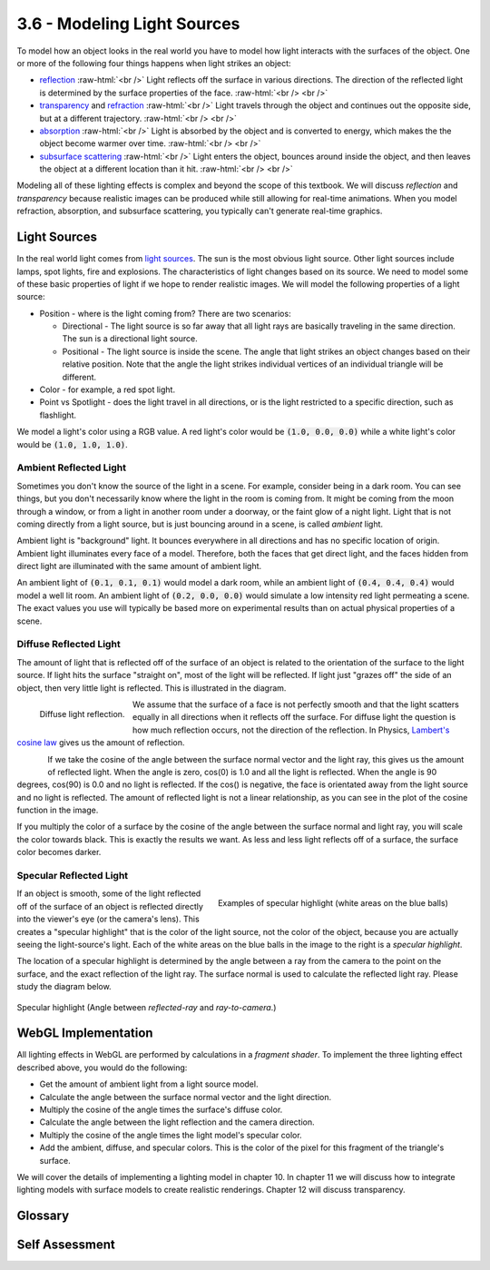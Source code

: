 ..  Copyright (C)  Wayne Brown
    Permission is granted to copy, distribute
    and/or modify this document under the terms of the GNU Free Documentation
    License, Version 1.3 or any later version published by the Free Software
    Foundation; with Invariant Sections being Forward, Prefaces, and
    Contributor List, no Front-Cover Texts, and no Back-Cover Texts.  A copy of
    the license is included in the section entitled "GNU Free Documentation
    License".

.. role:: raw-html(raw)
   :format: html

3.6 - Modeling Light Sources
::::::::::::::::::::::::::::

To model how an object looks in the real world you have to model how light
interacts with the surfaces of the object. One or more of the following
four things happens when light strikes an object:

* `reflection`_ :raw-html:`<br />`
  Light reflects off the surface in various directions. The direction
  of the reflected light is determined by the surface properties of the face.
  :raw-html:`<br /> <br />`

* `transparency`_ and `refraction`_ :raw-html:`<br />`
  Light travels through the object and continues out the opposite side,
  but at a different trajectory.
  :raw-html:`<br /> <br />`

* `absorption`_ :raw-html:`<br />`
  Light is absorbed by the object and is converted to energy, which
  makes the the object become warmer over time.
  :raw-html:`<br /> <br />`

* `subsurface scattering`_ :raw-html:`<br />`
  Light enters the object, bounces around inside the object, and then
  leaves the object at a different location than it hit.
  :raw-html:`<br /> <br />`

Modeling all of these lighting effects is complex and beyond the scope of
this textbook. We will discuss *reflection* and *transparency*
because realistic images can be produced while still allowing for real-time animations.
When you model refraction, absorption, and subsurface scattering, you
typically can't generate real-time graphics.

Light Sources
-------------

In the real world light comes from `light sources`_. The sun is the most obvious
light source. Other light sources include lamps, spot lights, fire and explosions.
The characteristics of light changes based on its source. We need to model some
of these basic properties of light if we hope to render realistic images.
We will model the following properties of a light source:

* Position - where is the light coming from? There are two scenarios:

  * Directional - The light source is so far away that all light rays are
    basically traveling in the same direction. The sun is a directional light
    source.
  * Positional - The light source is inside the scene. The angle that
    light strikes an object changes based on their relative position. Note
    that the angle the light strikes individual vertices of an individual
    triangle will be different.

* Color - for example, a red spot light.
* Point vs Spotlight - does the light travel in all directions, or is the light
  restricted to a specific direction, such as flashlight.

We model a light's color using a RGB value. A red light's color would be
:code:`(1.0, 0.0, 0.0)` while
a white light's color would be :code:`(1.0, 1.0, 1.0)`.

Ambient Reflected Light
.......................

Sometimes you don't know the source of the light in a scene.
For example, consider being in a dark room. You can see things, but
you don't necessarily know where the light in the room is coming from. It might
be coming from the moon through a window, or from a light in another room under
a doorway, or the faint glow of a night light. Light that is not
coming directly from a light source, but is just bouncing around in a scene,
is called *ambient* light.

Ambient light is "background" light. It bounces everywhere in all directions
and has no specific location of origin.
Ambient light illuminates every face of a model. Therefore, both the faces
that get direct light, and the faces hidden from direct light are illuminated
with the same amount of ambient light.

An ambient light of :code:`(0.1, 0.1, 0.1)` would model a dark room, while an ambient light
of :code:`(0.4, 0.4, 0.4)` would model a well lit room. An ambient light of
:code:`(0.2, 0.0, 0.0)` would simulate a low intensity red light permeating a scene.
The exact values you use will typically be based more on experimental results than
on actual physical properties of a scene.

Diffuse Reflected Light
.......................

The amount of light that is reflected off of the surface of an object is
related to the orientation of the surface to the light source. If light
hits the surface "straight on", most of the light will be reflected. If light
just "grazes off" the side of an object, then very little light is reflected.
This is illustrated in the diagram.

.. figure:: figures/diffuse_light.png
  :align: left

  Diffuse light reflection.

We assume that the surface of a face is not perfectly smooth and that the light
scatters equally in all directions when it reflects off the surface. For
diffuse light the question is how much reflection occurs, not the direction
of the reflection. In Physics, `Lambert's cosine law`_ gives us the amount of
reflection.

.. figure:: figures/cos_function.png
  :align: left

If we take the cosine of the angle between the surface normal vector
and the light ray, this gives us the amount of reflected light. When the angle
is zero, cos(0) is 1.0 and all the light is reflected. When the angle is
90 degrees, cos(90) is 0.0 and no light is reflected. If the cos() is negative,
the face is orientated away from the light source and no light is reflected.
The amount of reflected light is not a linear relationship, as you can see in the
plot of the cosine function in the image.

If you multiply the color of a surface by the cosine of the angle between
the surface normal and light ray, you will scale the color towards black.
This is exactly the results we want. As less and less light reflects off
of a surface, the surface color becomes darker.

Specular Reflected Light
........................

.. figure:: figures/specular_highlight.png
  :width: 400
  :height: 300
  :align: right

  Examples of specular highlight (white areas on the blue balls)

If an object is smooth, some of the light reflected off of the surface of
an object is reflected directly into the viewer's eye (or the camera's lens).
This creates a "specular highlight" that is the color of the light source,
not the color of the object, because you are actually seeing the light-source's
light. Each of the white areas on the blue balls in the image to the right
is a *specular highlight*.

The location of a specular highlight is determined by the angle between
a ray from the camera to the point on the surface, and the exact reflection of the
light ray. The surface normal is used to calculate the reflected light ray.
Please study the diagram below.

.. figure:: figures/specular_highlight_rays.png
  :align: center

  Specular highlight (Angle between *reflected-ray* and *ray-to-camera*.)


WebGL Implementation
--------------------

All lighting effects in WebGL are performed by calculations in a *fragment shader*.
To implement the three lighting effect described above, you would
do the following:

* Get the amount of ambient light from a light source model.
* Calculate the angle between the surface normal vector and the light direction.
* Multiply the cosine of the angle times the surface's diffuse color.
* Calculate the angle between the light reflection and the camera direction.
* Multiply the cosine of the angle times the light model's specular color.
* Add the ambient, diffuse, and specular colors. This is the color of the pixel for
  this fragment of the triangle's surface.

We will cover the details of implementing a lighting model in chapter 10.
In chapter 11 we will discuss how to integrate lighting models with surface
models to create realistic renderings. Chapter 12 will discuss transparency.

Glossary
--------

.. glossary::

  light model
    A mathematical description of a light source.

  ambient light
    Light in a scene that has no discernible source. All faces of all models
    are illuminated with ambient light.

  diffuse light
    Light that directly strikes an object and then reflects in all directions.
    The amount of reflection is determined by the angle between the light
    ray and the surface normal vector.

  specular light
    Light that reflects off of a smooth surface directly into the lens of a camera.
    The color of the light, not the color of the surface, is rendered.

Self Assessment
---------------

.. mchoice:: 3.6.1
  :random:
  :answer_a: Reflected light.
  :answer_b: Refracted light.
  :answer_c: Absorbed light.
  :answer_d: Subsurface scattering of light.
  :correct: a
  :feedback_a: Correct. You see an object because light has reflected off of it and into your eyes.
  :feedback_b: Incorrect. Refracted light has passed through a transparent object, not an opaque object.
  :feedback_c: Incorrect. Absorbed light can't be seen. Its energy has warmed up the object.
  :feedback_d: Incorrect. Opaque objects have no subsurface scattering.

  For an opaque object, you see the object because of what type of light?

.. dragndrop:: 3.6.2
  :match_1: Ambient light|||Background light in a scene from no discernible light source.
  :match_2: Diffuse light|||Reflected light, where the amount is based on the angle between the surface and the light source.
  :match_3: Specular light|||Light that reflects off a surface straight into your eye.

  Match each type of light with its correct definition.

.. mchoice:: 3.6.3
  :random:
  :answer_a: The light is so far away from an object that all light rays strike the object from the same direction.
  :answer_b: The direction of the light that strikes the object is constantly changing.
  :answer_c: The light has a direction and only things in that direction are visible.
  :answer_d: The light source has many directions in which it illuminates objects.
  :correct: a
  :feedback_a: Correct. A good example is the sun.
  :feedback_b: Incorrect.
  :feedback_c: Incorrect.
  :feedback_d: Incorrect.

  A *directional light source* has what property?

.. mchoice:: 3.6.4
  :random:
  :answer_a: The light is close enough to an object that light rays strike the object at different angles.
  :answer_b: The light has a location/position.
  :answer_c: It is a light source that is constantly changing positions.
  :answer_d: The position of the light source is constant.
  :correct: a
  :feedback_a: Correct. A good example is a lamp in a room.
  :feedback_b: Incorrect. A positional light source does have a position, but the issue is how close it is to the object it is illuminating.
  :feedback_c: Incorrect. For one rendering of a scene, a positional light source has a single position.
  :feedback_d: Incorrect. An animation often moves positional lights in a scene between frames.

  Which is the best description of a *positional light source*?


.. index:: light model, ambient light, diffuse light, specular light

.. _reflection: https://en.wikipedia.org/wiki/Reflection_(physics)
.. _transparency: https://en.wikipedia.org/wiki/Transparency_and_translucency
.. _refraction: https://en.wikipedia.org/wiki/Refraction
.. _subsurface scattering: https://en.wikipedia.org/wiki/Subsurface_scattering
.. _absorption: https://en.wikipedia.org/wiki/Absorption_(electromagnetic_radiation)
.. _light sources: https://en.wikipedia.org/wiki/List_of_light_sources
.. _Lambert's cosine law: https://en.wikipedia.org/wiki/Lambert%27s_cosine_law
